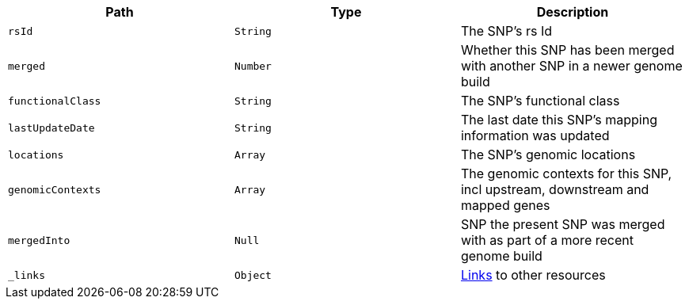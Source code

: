 |===
|Path|Type|Description

|`rsId`
|`String`
|The SNP's rs Id

|`merged`
|`Number`
|Whether this SNP has been merged with another SNP in a newer genome build

|`functionalClass`
|`String`
|The SNP's functional class

|`lastUpdateDate`
|`String`
|The last date this SNP's mapping information was updated

|`locations`
|`Array`
|The SNP's genomic locations

|`genomicContexts`
|`Array`
|The genomic contexts for this SNP, incl upstream, downstream and mapped genes

|`mergedInto`
|`Null`
|SNP the present SNP was merged with as part of a more recent genome build

|`_links`
|`Object`
|<<snp-links,Links>> to other resources

|===
